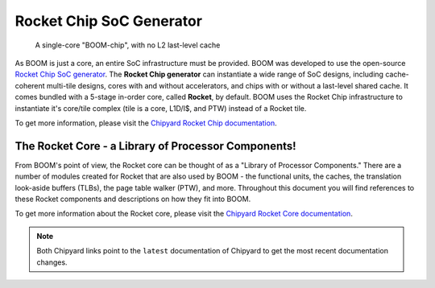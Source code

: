 Rocket Chip SoC Generator
=========================

.. _boom-chip:
.. figure:: /figures/chip.png
    :alt: BOOM Chip

    A single-core "BOOM-chip", with no L2 last-level cache

As BOOM is just a core, an entire SoC infrastructure must be provided.
BOOM was developed to use the open-source `Rocket Chip SoC generator <https://github.com/chipsalliance/rocket-chip>`__.
The **Rocket Chip generator** can instantiate a wide range of SoC designs, including cache-coherent
multi-tile designs, cores with and without accelerators, and chips with or without a last-level shared cache.
It comes bundled with a 5-stage in-order core, called **Rocket**, by default.
BOOM uses the Rocket Chip infrastructure to instantiate it's core/tile complex (tile is a core, L1D/I$, and PTW) instead of a
Rocket tile.

To get more information, please visit the `Chipyard Rocket Chip documentation <https://chipyard.readthedocs.io/en/latest/Generators/Rocket-Chip.html>`__.

The Rocket Core - a Library of Processor Components!
----------------------------------------------------

From BOOM's point of view, the Rocket core can be thought of as a
"Library of Processor Components." There are a number of modules created
for Rocket that are also used by BOOM - the functional units, the
caches, the translation look-aside buffers (TLBs), the page table walker (PTW), and
more. Throughout this document you will find references to these
Rocket components and descriptions on how they fit into BOOM.

To get more information about the Rocket core, please visit the `Chipyard Rocket Core documentation <https://chipyard.readthedocs.io/en/latest/Generators/Rocket.html>`__.

.. Note:: Both Chipyard links point to the ``latest`` documentation of Chipyard to get the most recent documentation changes.
